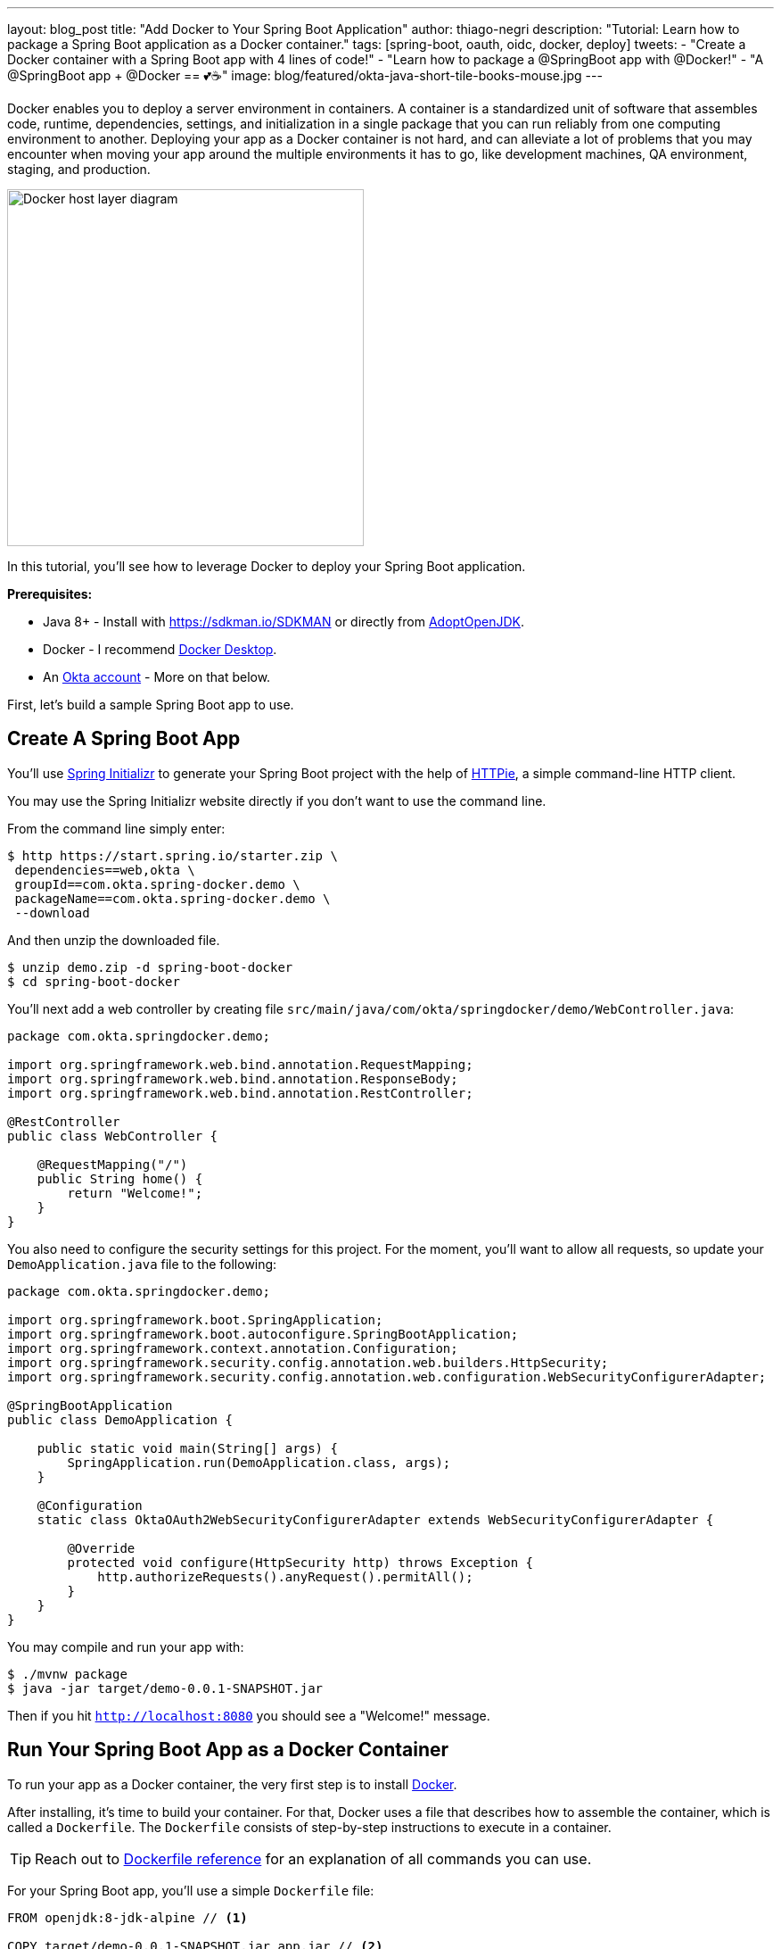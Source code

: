 ---
layout: blog_post
title: "Add Docker to Your Spring Boot Application"
author: thiago-negri
description: "Tutorial: Learn how to package a Spring Boot application as a Docker container."
tags: [spring-boot, oauth, oidc, docker, deploy]
tweets:
- "Create a Docker container with a Spring Boot app with 4 lines of code!"
- "Learn how to package a @SpringBoot app with @Docker!"
- "A @SpringBoot app + @Docker == 💕☕"
image: blog/featured/okta-java-short-tile-books-mouse.jpg
---

:page-liquid:
:experimental:

Docker enables you to deploy a server environment in containers. A container is a standardized unit of software that assembles code, runtime, dependencies, settings, and initialization in a single package that you can run reliably from one computing environment to another. Deploying your app as a Docker container is not hard, and can alleviate a lot of problems that you may encounter when moving your app around the multiple environments it has to go, like development machines, QA environment, staging, and production.

image::{% asset_path 'blog/spring-boot-deploy-docker/app-docker-host.png' %}[alt="Docker host layer diagram",width=400,align=center]

In this tutorial, you'll see how to leverage Docker to deploy your Spring Boot application.

**Prerequisites:**

* Java 8+ - Install with https://sdkman.io/SDKMAN or directly from https://adoptopenjdk.net/[AdoptOpenJDK].
* Docker - I recommend https://www.docker.com/products/docker-desktop[Docker Desktop].
* An https://developer.okta.com/signup[Okta account] - More on that below.

First, let's build a sample Spring Boot app to use.

== Create A Spring Boot App

You'll use https://start.spring.io/[Spring Initializr] to generate your Spring Boot project with the help of https://httpie.org/[HTTPie], a simple command-line HTTP client.

You may use the Spring Initializr website directly if you don't want to use the command line.

From the command line simply enter:

[source,txt]
----
$ http https://start.spring.io/starter.zip \
 dependencies==web,okta \
 groupId==com.okta.spring-docker.demo \
 packageName==com.okta.spring-docker.demo \
 --download
----

And then unzip the downloaded file.

[source,txt]
----
$ unzip demo.zip -d spring-boot-docker
$ cd spring-boot-docker
----

You'll next add a web controller by creating file
`src/main/java/com/okta/springdocker/demo/WebController.java`:

[source,java]
----
package com.okta.springdocker.demo;

import org.springframework.web.bind.annotation.RequestMapping;
import org.springframework.web.bind.annotation.ResponseBody;
import org.springframework.web.bind.annotation.RestController;

@RestController
public class WebController {

    @RequestMapping("/")
    public String home() {
        return "Welcome!";
    }
}
----

You also need to configure the security settings for this project. For the moment, you'll want to allow all requests, so update your `DemoApplication.java` file to the following:

[source,java]
----
package com.okta.springdocker.demo;

import org.springframework.boot.SpringApplication;
import org.springframework.boot.autoconfigure.SpringBootApplication;
import org.springframework.context.annotation.Configuration;
import org.springframework.security.config.annotation.web.builders.HttpSecurity;
import org.springframework.security.config.annotation.web.configuration.WebSecurityConfigurerAdapter;

@SpringBootApplication
public class DemoApplication {

    public static void main(String[] args) {
        SpringApplication.run(DemoApplication.class, args);
    }

    @Configuration
    static class OktaOAuth2WebSecurityConfigurerAdapter extends WebSecurityConfigurerAdapter {

        @Override
        protected void configure(HttpSecurity http) throws Exception {
            http.authorizeRequests().anyRequest().permitAll();
        }
    }
}
----

You may compile and run your app with:

[source,txt]
----
$ ./mvnw package
$ java -jar target/demo-0.0.1-SNAPSHOT.jar
----

Then if you hit `http://localhost:8080` you should see a "Welcome!" message.

== Run Your Spring Boot App as a Docker Container

To run your app as a Docker container, the very first step is to install https://www.docker.com/products/docker-desktop[Docker].

After installing, it's time to build your container. For that, Docker uses a file that describes how to assemble the container, which is called a `Dockerfile`. The `Dockerfile` consists of step-by-step instructions to execute in a container.

TIP: Reach out to https://docs.docker.com/engine/reference/builder/[Dockerfile reference] for an explanation of all commands you can use.

For your Spring Boot app, you'll use a simple `Dockerfile` file:

====
[source,dockerfile]
----
FROM openjdk:8-jdk-alpine // <.>

COPY target/demo-0.0.1-SNAPSHOT.jar app.jar // <.>

EXPOSE 8080  // <.>

ENTRYPOINT ["java", "-jar", "/app.jar"] // <.>
----

<1> You'll start your Dockerfile with a `FROM` declaration that defines a source container image to build upon. In this way you can leverage an existing container definition that contains JDK 8.
<2> The second instruction is `COPY`. Here you are telling Docker to copy a local file into the container, in this case, your built application will be available in the container as `/app.jar`.
<3> The `EXPOSE` part shows you that the app will listen on port 8080. Although it is not required to make the Docker container work properly, it acts as documentation for future readers.
<4> The last command, `ENTRYPOINT`, tells Docker what it should execute when you run that container. As you are building a Spring Boot application, this is a simple `java -jar` of your app.
====

TIP: You can browse through a lot of community containers to use as a base at https://hub.docker.com/[DockerHub].

Now you can build the container on your command line. Execute the following while replacing `okta:spring_boot_docker` with a **tag** of your liking, it will serve as a name to reference the container you are building:

[source,text]
----
$ docker build . -t okta:spring_boot_docker
----

If all went well, you may now run your Dockerized app (using the same **tag** as you used before):

[source,text]
----
$ docker run --publish=8080:8080 okta:spring_boot_docker
----

To stop the container, hit **CTRL-C**. Verify the container isn't running, execute:

[source,text]
----
$ docker ps
----

This will list all the containers running on your machine. If your Spring Boot app is still running, you can terminate the container with (use the **Container ID** printed by `docker ps`):

[source,text]
----
$ docker kill <CONTAINER_ID>
----

As your JAR file is copied into the container when you build it, you will need to rebuild your container each time you want to use a newer version of the app. So the cycle would be:

1. Change your code
2. Build the app `./mvnw package`
3. Build the container `docker build . -t okta:spring_boot_docker`
4. Run the container `docker run --publish=8080:8080 okta:spring_boot_docker`
5. Stop the container
6. Loop

Now you know the basics of using Docker containers to run your app! In the future, you can publish your built container into Docker registries (like DockerHub), so others can fetch the container and it'll be ready to run.

Next, we will secure the app with Okta and understand how we can pass sensitive data to the container.


== Secure Your Spring Boot and Docker App

You'll need a **free developer account with Okta**. Okta is a SaaS (software-as-service) identity management provider. We make it easy to add features like single sign-on, social login, and OAuth 2.0 to your application. Sign up for an account on https://developer.okta.com/signup/[our website] if you haven't already.

Complete the steps below to create an OpenID Connect (OIDC) app.

1. Log in to your developer account at https://developer.okta.com/[developer.okta.com]
2. Navigate to **Applications** and click on **Add Application**
3. Select **Web** and click **Next**
4. Give the application a name (.e.g., `Java Spring Boot Docker`)
5. Add the following as Login redirect URI: `http://localhost:8080/login/oauth2/code/okta`
6. Click **Done**

Okta requires some properties to work correctly, we will send those through Docker as environment variables.

Change the `DemoApplication` class, replacing `.authorizeRequests().anyRequest().permitAll()` with `.authorizeRequests().anyRequest().authenticated()`. This will tell Spring that all the endpoints of your app will require an authenticated user.

[source,java]
----
@Override
protected void configure(HttpSecurity http) throws Exception {
    http.authorizeRequests().anyRequest().authenticated();
}
----

Let's give it a try!

First compile and build your container. For the build process to work correctly, you will need to provide your Okta information as part of the command line, replacing `<org_url>`, `<client_id>` and `<client_secret>`. You will find those values in your Okta account. The `org_url` is shown at the top right corner of the dashboard. The `client_id` and `client_secret` are shown in your app settings.

[source,text]
----
$ ./mvnw package
----

Then build the container:

[source,text]
----
$ docker build . -t okta:spring_boot_docker
----

In order to run the container now, you will pass your Okta info to the container as environment variables. This is done by using the `-e` command line parameter. Like so:

[source,text]
----
$ docker run --publish=8080:8080 \
 -e OKTA_OAUTH2_ISSUER=<org_url>/oauth2/default \
 -e OKTA_OAUTH2_CLIENT_ID=<client_id> \
 -e OKTA_OAUTH2_CLIENT_SECRET=<client_secret> \
 okta:spring_boot_docker
----

Now if you hit `http://localhost:8080` you will see a login form, and after providing your username and password you should be able to see the welcome page again. A dependency and a couple of properties are it takes to secure your application with OIDC/OAuth 2.0!

== Learn More About Spring, Docker, and Security!

In this tutorial, you learned how to build a Docker container for your Spring Boot app by
writing the Dockerfile manually. There's also a Maven plugin that can prepare the container for you. It's called Jib and we cover it in more detail at link:/blog/2019/08/09/jib-docker-spring-boot[Get Jibby With Java, Docker, and Spring Boot].

Other than that, we have more resources for you to continue learning about Java, Docker, Deployment, and OAuth 2.0:

- link:/blog/2017/05/10/developers-guide-to-docker-part-1[A Developer's Guide To Docker - A Gentle Introduction]
- link:/blog/2019/01/16/which-java-sdk[Which Java SDK Should You Use?]
- link:/blog/2019/05/24/java-spring-tutorials[Java + Spring Tutorials]
- link:/blog/2018/09/26/build-a-spring-boot-webapp[Build a Web App with Spring Boot and Spring Security in 15 Minutes]

The source code for this post is available on https://github.com/oktadeveloper/spring-boot-docker-example[GitHub].

If you have any questions about this post, please add a comment below. For more awesome content, follow https://twitter.com/oktadev[@oktadev] on Twitter, like us https://www.facebook.com/oktadevelopers/[on Facebook], or subscribe to https://www.youtube.com/c/oktadev[our YouTube channel].
